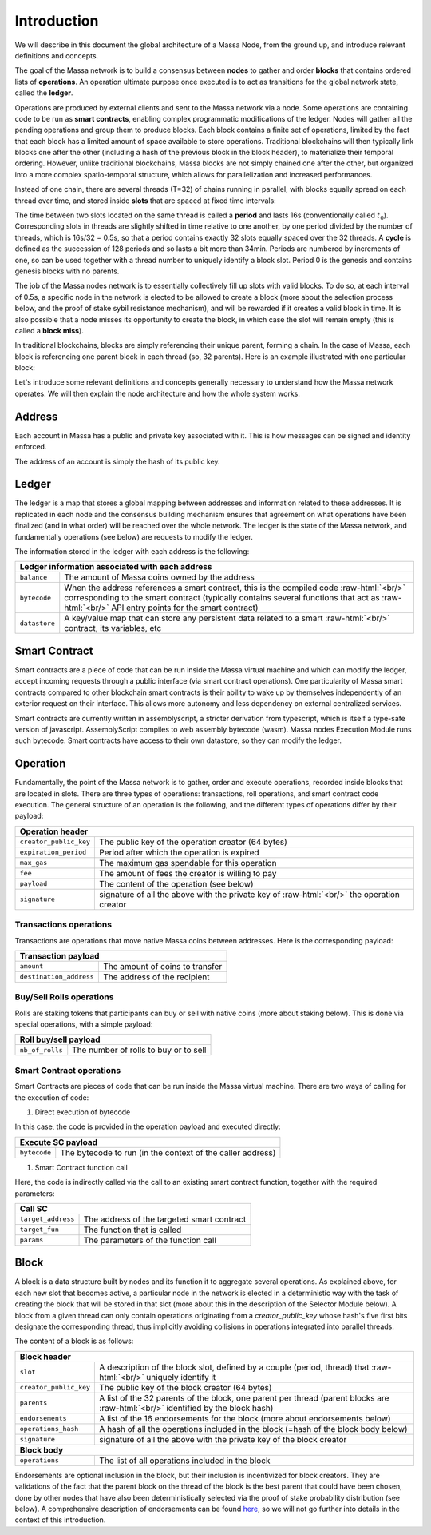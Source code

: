 .. role:: raw-html(raw)
    :format: html

Introduction
============

We will describe in this document the global architecture of a Massa Node, from the ground up, and introduce relevant definitions and concepts.

The goal of the Massa network is to build a consensus between **nodes** to gather and order **blocks** that contains ordered lists of **operations**.
An operation ultimate purpose once executed is to act as transitions for the global network state, called the **ledger**.

Operations are produced by external clients and sent to the Massa network via a node.
Some operations are containing code to be run as **smart contracts**, enabling complex programmatic modifications of the ledger.
Nodes will gather all the pending operations and group them to produce blocks.
Each block contains a finite set of operations, limited by the fact that each block has a limited amount of space available to store operations.
Traditional blockchains will then typically link blocks one after the other (including a hash of the previous block in the block header),
to materialize their temporal ordering. However, unlike traditional blockchains, Massa blocks are not simply chained one after the other,
but organized into a more complex spatio-temporal structure, which allows for parallelization and increased performances. 

Instead of one chain, there are several threads (T=32) of chains running in parallel, with blocks equally spread on each thread over time,
and stored inside **slots** that are spaced at fixed time intervals:

.. image:: structure.drawio.svg

The time between two slots located on the same thread is called a **period** and lasts 16s (conventionally called :math:`t_0`).
Corresponding slots in threads are slightly shifted in time relative to one another, by one period divided by the number of threads,
which is 16s/32 = 0.5s, so that a period contains exactly 32 slots equally spaced over the 32 threads.
A **cycle** is defined as the succession of 128 periods and so lasts a bit more than 34min.
Periods are numbered by increments of one, so can be used together with a thread number to uniquely identify a block slot.
Period 0 is the genesis and contains genesis blocks with no parents.

The job of the Massa nodes network is to essentially collectively fill up slots with valid blocks.
To do so, at each interval of 0.5s, a specific node in the network is elected to be allowed to create a block
(more about the selection process below, and the proof of stake sybil resistance mechanism),
and will be rewarded if it creates a valid block in time. It is also possible that a node misses its opportunity to create the block,
in which case the slot will remain empty (this is called a **block miss**).

In traditional blockchains, blocks are simply referencing their unique parent, forming a chain.
In the case of Massa, each block is referencing one parent block in each thread (so, 32 parents).
Here is an example illustrated with one particular block:

.. image:: block_parents.drawio.svg

Let's introduce some relevant definitions and concepts generally necessary to understand how the Massa network operates.
We will then explain the node architecture and how the whole system works.

Address
*******

Each account in Massa has a public and private key associated with it. This is how messages can be signed
and identity enforced. 

The address of an account is simply the hash of its public key.

Ledger
******

The ledger is a map that stores a global mapping between addresses and information related to these addresses.
It is replicated in each node and the consensus building mechanism ensures that agreement on what operations have been finalized (and in what order)
will be reached over the whole network. The ledger is the state of the Massa network, and fundamentally operations (see below) are requests to modify the ledger.

The information stored in the ledger with each address is the following:

===============================  =========================================================
**Ledger information associated with each address**       
------------------------------------------------------------------------------------------ 
``balance``                      The amount of Massa coins owned by the address              
``bytecode``                     When the address references a smart contract, this is the compiled code
                                 :raw-html:`<br/>` corresponding to the smart contract (typically contains several functions that act as :raw-html:`<br/>` API entry points for the smart contract)        
``datastore``                    A key/value map that can store any persistent data related to a smart 
                                 :raw-html:`<br/>` contract, its variables, etc
===============================  =========================================================


Smart Contract
**************

Smart contracts are a piece of code that can be run inside the Massa virtual machine and which can modify the ledger,
accept incoming requests through a public interface (via smart contract operations).
One particularity of Massa smart contracts compared to other blockchain smart contracts
is their ability to wake up by themselves independently of an exterior request on their interface.
This allows more autonomy and less dependency on external centralized services.

Smart contracts are currently written in assemblyscript, a stricter derivation from typescript, which is itself a type-safe version of javascript.
AssemblyScript compiles to web assembly bytecode (wasm). Massa nodes Execution Module runs such bytecode.
Smart contracts have access to their own datastore, so they can modify the ledger. 

Operation
*********

Fundamentally, the point of the Massa network is to gather, order and execute operations, recorded inside blocks that are located in slots.
There are three types of operations: transactions, roll operations, and smart contract code execution.
The general structure of an operation is the following, and the different types of operations differ by their payload:

===============================  =========================================================
**Operation header**       
------------------------------------------------------------------------------------------ 
``creator_public_key``           The public key of the operation creator (64 bytes)               
``expiration_period``            Period after which the operation is expired
``max_gas``                      The maximum gas spendable for this operation         
``fee``                          The amount of fees the creator is willing to pay     
``payload``                      The content of the operation (see below)            
``signature``                    signature of all the above with the private key of    
                                 :raw-html:`<br/>` the operation creator
===============================  =========================================================

Transactions operations
^^^^^^^^^^^^^^^^^^^^^^^

Transactions are operations that move native Massa coins between addresses. Here is the corresponding payload:

===============================  =========================================================
**Transaction payload**       
------------------------------------------------------------------------------------------ 
``amount``                       The amount of coins to transfer              
``destination_address``          The address of the recipient                        
===============================  =========================================================

Buy/Sell Rolls operations
^^^^^^^^^^^^^^^^^^^^^^^^^

Rolls are staking tokens that participants can buy or sell with native coins (more about staking below).
This is done via special operations, with a simple payload:

===============================  =========================================================
**Roll buy/sell payload**       
------------------------------------------------------------------------------------------ 
``nb_of_rolls``                  The number of rolls to buy or to sell              
===============================  =========================================================


Smart Contract operations
^^^^^^^^^^^^^^^^^^^^^^^^^

Smart Contracts are pieces of code that can be run inside the Massa virtual machine. There are two ways of calling for the execution of code:

1. Direct execution of bytecode

In this case, the code is provided in the operation payload and executed directly:

===============================  =========================================================
**Execute SC payload**       
------------------------------------------------------------------------------------------ 
``bytecode``                     The bytecode to run (in the context of the caller address)              
===============================  =========================================================

1. Smart Contract function call

Here, the code is indirectly called via the call to an existing smart contract function, together with the required parameters:

===============================  =========================================================
**Call SC**       
------------------------------------------------------------------------------------------ 
``target_address``               The address of the targeted smart contract
``target_fun``                   The function that is called              
``params``                       The parameters of the function call              
===============================  =========================================================

Block
*****

A block is a data structure built by nodes and its function it to aggregate several operations.
As explained above, for each new slot that becomes active, a particular node in the network is elected in a
deterministic way with the task of creating the block that will be stored in that slot (more about this in the description of the Selector Module below).
A block from a given thread can only contain operations originating from a `creator_public_key` whose hash's five first bits designate the corresponding thread,
thus implicitly avoiding collisions in operations integrated into parallel threads.

The content of a block is as follows:

===============================  =========================================================
**Block header**       
------------------------------------------------------------------------------------------ 
``slot``                         A description of the block slot, defined by a couple (period, thread) that 
                                 :raw-html:`<br/>` uniquely identify it
``creator_public_key``           The public key of the block creator (64 bytes)           
``parents``                      A list of the 32 parents of the block, one parent per thread (parent blocks are
                                 :raw-html:`<br/>` identified by the block hash)
``endorsements``                 A list of the 16 endorsements for the block (more about endorsements below)
``operations_hash``              A hash of all the operations included in the block (=hash of the block body below)
``signature``                    signature of all the above with the private key of    
                                 the block creator                               
**Block body**       
------------------------------------------------------------------------------------------ 
``operations``                   The list of all operations included in the block                         
===============================  =========================================================

Endorsements are optional inclusion in the block, but their inclusion is incentivized for block creators.
They are validations of the fact that the parent block on the thread of the block is the best parent that could have been chosen,
done by other nodes that have also been deterministically selected via the proof of stake probability distribution (see below).
A comprehensive description of endorsements can be found `here <https://docs.massa.net/en/latest/general-doc/architecture/endorsements.html>`_,
so we will not go further into details in the context of this introduction.

